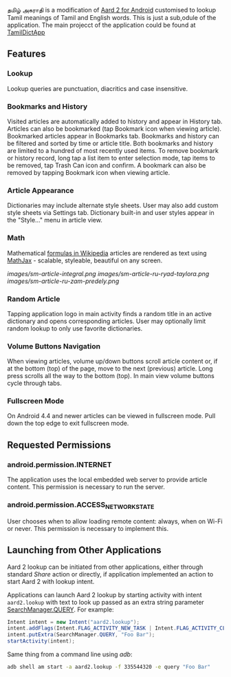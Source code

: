   தமிழ் அகராதி is a modification of [[https://github.com/itkach/aard2-android/][Aard 2 for Android]]
  customised to lookup Tamil meanings of Tamil and English words. This is just a sub,odule of the
  application. The main projecct of the application could be found at 
  [[https://github.com/sivaraam/TamilDictApp][TamilDictApp]]

** Features

*** Lookup
    Lookup queries are punctuation, diacritics and case
    insensitive.


*** Bookmarks and History
    Visited articles are automatically added to history and appear in
    History tab. Articles can also be bookmarked (tap Bookmark icon
    when viewing article). Bookmarked articles
    appear in Bookmarks tab. Bookmarks and history can be
    filtered and sorted by time or article title. Both bookmarks and
    history are limited to a hundred of most recently used items. To
    remove bookmark or history record, long tap a list item to enter
    selection mode, tap items to be removed, tap Trash Can icon and
    confirm. A bookmark can also be removed by tapping Bookmark icon
    when viewing article.

*** Article Appearance
    Dictionaries may include alternate style sheets. User may
    also add custom style sheets via Settings tab. Dictionary built-in and
    user styles appear in the "Style..." menu in article view.

*** Math
    Mathematical [[https://meta.wikimedia.org/wiki/Help:Displaying_a_formula][formulas in Wikipedia]] articles are rendered as text
    using [[http://www.mathjax.org/][MathJax]] - scalable, styleable, beautiful on any screen.

    [[images/sm-article-integral.png]]
    [[images/sm-article-ru-ryad-taylora.png]]
    [[images/sm-article-ru-zam-predely.png]]

*** Random Article
    Tapping application logo in main activity finds a random title
    in an active dictionary and opens corresponding articles.
    User may optionally limit random lookup to only use favorite
    dictionaries.

*** Volume Buttons Navigation
    When viewing articles, volume up/down buttons scroll article
    content or, if at the bottom (top) of the page, move to the next
    (previous) article. Long press scrolls all the way to the bottom
    (top). In main view volume buttons cycle through tabs.

*** Fullscreen Mode
    On Android 4.4 and newer articles can be viewed in fullscreen
    mode. Pull down the top edge to exit fullscreen mode.

** Requested Permissions
*** android.permission.INTERNET
    The application uses the local embedded web server to provide article 
    content. This permission is necessary to run the server.

*** android.permission.ACCESS_NETWORK_STATE
    User chooses when to allow loading remote content: always,
    when on Wi-Fi or never. This permission is necessary to implement
    this.

** Launching from Other Applications

   Aard 2 lookup can be initiated from other applications, either
   through standard /Share/ action or directly, if application
   implemented an action to start Aard 2 with lookup intent.

   Applications can launch Aard 2 lookup by starting activity with intent
   ~aard2.lookup~ with text to look up passed as an extra string
    parameter [[http://developer.android.com/reference/android/app/SearchManager.html#QUERY][SearchManager.QUERY]]. For example:

   #+BEGIN_SRC java
   Intent intent = new Intent("aard2.lookup");
   intent.addFlags(Intent.FLAG_ACTIVITY_NEW_TASK | Intent.FLAG_ACTIVITY_CLEAR_TOP);
   intent.putExtra(SearchManager.QUERY, "Foo Bar");
   startActivity(intent);
   #+END_SRC

   Same thing from a command line using /adb/:

   #+BEGIN_SRC sh
   adb shell am start -a aard2.lookup -f 335544320 -e query "Foo Bar"
   #+END_SRC
